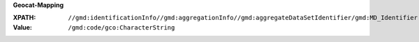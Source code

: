 **Geocat-Mapping**

:XPATH: ``//gmd:identificationInfo//gmd:aggregationInfo//gmd:aggregateDataSetIdentifier/gmd:MD_Identifier``
:Value: ``/gmd:code/gco:CharacterString``

.. code-block:: xml
    :caption: XPATH for rdfs:seeAlsos: all such values are taken

    //gmd:identificationInfo//gmd:aggregationInfo//gmd:aggregateDataSetIdentifier/gmd:MD_Identifier/gmd:code/gco:CharacterString
